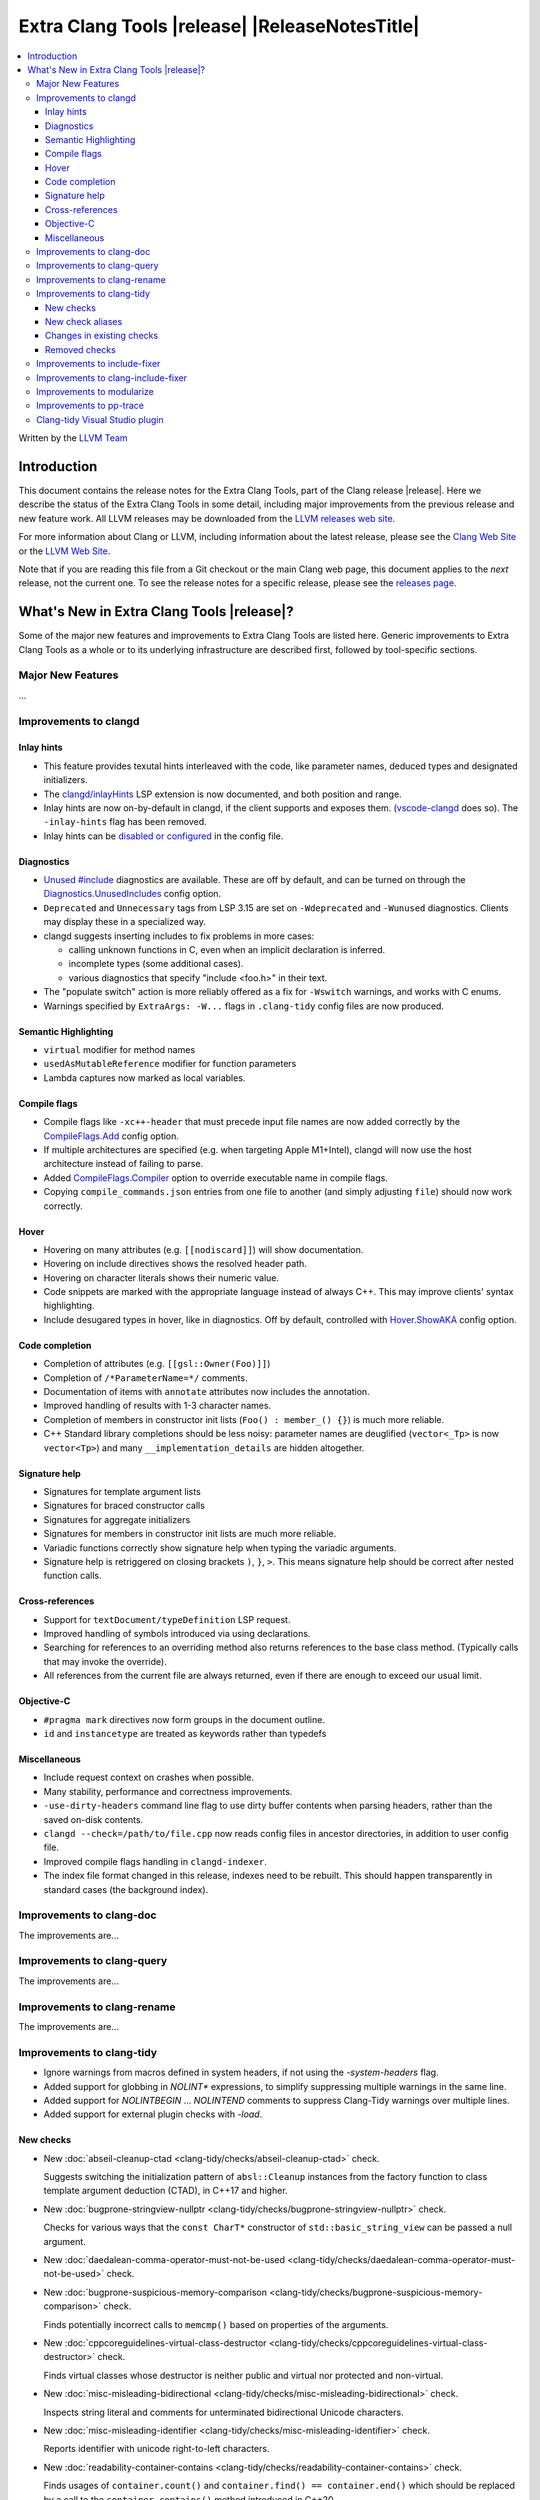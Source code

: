 ====================================================
Extra Clang Tools |release| |ReleaseNotesTitle|
====================================================

.. contents::
   :local:
   :depth: 3

Written by the `LLVM Team <https://llvm.org/>`_

.. only:: PreRelease

  .. warning::
     These are in-progress notes for the upcoming Extra Clang Tools |version| release.
     Release notes for previous releases can be found on
     `the Download Page <https://releases.llvm.org/download.html>`_.

Introduction
============

This document contains the release notes for the Extra Clang Tools, part of the
Clang release |release|. Here we describe the status of the Extra Clang Tools in
some detail, including major improvements from the previous release and new
feature work. All LLVM releases may be downloaded from the `LLVM releases web
site <https://llvm.org/releases/>`_.

For more information about Clang or LLVM, including information about
the latest release, please see the `Clang Web Site <https://clang.llvm.org>`_ or
the `LLVM Web Site <https://llvm.org>`_.

Note that if you are reading this file from a Git checkout or the
main Clang web page, this document applies to the *next* release, not
the current one. To see the release notes for a specific release, please
see the `releases page <https://llvm.org/releases/>`_.

What's New in Extra Clang Tools |release|?
==========================================

Some of the major new features and improvements to Extra Clang Tools are listed
here. Generic improvements to Extra Clang Tools as a whole or to its underlying
infrastructure are described first, followed by tool-specific sections.

Major New Features
------------------

...

Improvements to clangd
----------------------

Inlay hints
^^^^^^^^^^^

- This feature provides texutal hints interleaved with the code,
  like parameter names, deduced types and designated initializers.

- The `clangd/inlayHints <https://clangd.llvm.org/extensions#inlay-hints>`_
  LSP extension is now documented, and both position and range.

- Inlay hints are now on-by-default in clangd, if the client supports and
  exposes them. (`vscode-clangd
  <https://marketplace.visualstudio.com/items?itemName=llvm-vs-code-extensions.vscode-clangd>`_
  does so). The ``-inlay-hints`` flag has been removed.

- Inlay hints can be `disabled or configured
  <https://clangd.llvm.org/config#inlayhints>`_ in the config file.

Diagnostics
^^^^^^^^^^^

- `Unused #include
  <https://clangd.llvm.org/design/include-cleaner>`_ diagnostics are available.
  These are off by default, and can be turned on through the
  `Diagnostics.UnusedIncludes <https://clangd.llvm.org/config#unusedincludes>`_
  config option.

- ``Deprecated`` and ``Unnecessary`` tags from LSP 3.15 are set on
  ``-Wdeprecated`` and ``-Wunused`` diagnostics. Clients may display these
  in a specialized way.

- clangd suggests inserting includes to fix problems in more cases:

  - calling unknown functions in C, even when an implicit declaration is
    inferred.
  - incomplete types (some additional cases).
  - various diagnostics that specify "include <foo.h>" in their text.

- The "populate switch" action is more reliably offered as a fix for
  ``-Wswitch`` warnings, and works with C enums.

- Warnings specified by ``ExtraArgs: -W...`` flags in ``.clang-tidy`` config
  files are now produced.

Semantic Highlighting
^^^^^^^^^^^^^^^^^^^^^

- ``virtual`` modifier for method names
- ``usedAsMutableReference`` modifier for function parameters
- Lambda captures now marked as local variables.

Compile flags
^^^^^^^^^^^^^

- Compile flags like ``-xc++-header`` that must precede input file names are now
  added correctly by the
  `CompileFlags.Add <https://clangd.llvm.org/config#add>`_ config option.

- If multiple architectures are specified (e.g. when targeting Apple M1+Intel),
  clangd will now use the host architecture instead of failing to parse.

- Added `CompileFlags.Compiler <https://clangd.llvm.org/config#compiler>`_
  option to override executable name in compile flags.

- Copying ``compile_commands.json`` entries from one file to another (and simply
  adjusting ``file``) should now work correctly.

Hover
^^^^^

- Hovering on many attributes (e.g. ``[[nodiscard]]``) will show documentation.
- Hovering on include directives shows the resolved header path.
- Hovering on character literals shows their numeric value.
- Code snippets are marked with the appropriate language instead of always C++.
  This may improve clients' syntax highlighting.
- Include desugared types in hover, like in diagnostics.
  Off by default, controlled with `Hover.ShowAKA
  <https://clangd.llvm.org/config#showaka>`_ config option.

Code completion
^^^^^^^^^^^^^^^

- Completion of attributes (e.g. ``[[gsl::Owner(Foo)]]``)
- Completion of ``/*ParameterName=*/`` comments.
- Documentation of items with ``annotate`` attributes now includes the
  annotation.
- Improved handling of results with 1-3 character names.
- Completion of members in constructor init lists (``Foo() : member_() {}``) is
  much more reliable.
- C++ Standard library completions should be less noisy: parameter names are
  deuglified (``vector<_Tp>`` is now ``vector<Tp>``) and many
  ``__implementation_details`` are hidden altogether.

Signature help
^^^^^^^^^^^^^^

- Signatures for template argument lists
- Signatures for braced constructor calls
- Signatures for aggregate initializers
- Signatures for members in constructor init lists are much more reliable.
- Variadic functions correctly show signature help when typing the variadic
  arguments.
- Signature help is retriggered on closing brackets ``)``, ``}``, ``>``.
  This means signature help should be correct after nested function calls.

Cross-references
^^^^^^^^^^^^^^^^

- Support for ``textDocument/typeDefinition`` LSP request.
- Improved handling of symbols introduced via using declarations.
- Searching for references to an overriding method also returns references to
  the base class method. (Typically calls that may invoke the override).
- All references from the current file are always returned, even if there are
  enough to exceed our usual limit.

Objective-C
^^^^^^^^^^^

- ``#pragma mark`` directives now form groups in the document outline.
- ``id`` and ``instancetype`` are treated as keywords rather than typedefs

Miscellaneous
^^^^^^^^^^^^^

- Include request context on crashes when possible.
- Many stability, performance and correctness improvements.
- ``-use-dirty-headers`` command line flag to use dirty buffer contents when
  parsing headers, rather than the saved on-disk contents.
- ``clangd --check=/path/to/file.cpp`` now reads config files in ancestor
  directories, in addition to user config file.
- Improved compile flags handling in ``clangd-indexer``.
- The index file format changed in this release, indexes need to be rebuilt.
  This should happen transparently in standard cases (the background index).

Improvements to clang-doc
-------------------------

The improvements are...

Improvements to clang-query
---------------------------

The improvements are...

Improvements to clang-rename
----------------------------

The improvements are...

Improvements to clang-tidy
--------------------------

- Ignore warnings from macros defined in system headers, if not using the
  `-system-headers` flag.

- Added support for globbing in `NOLINT*` expressions, to simplify suppressing
  multiple warnings in the same line.

- Added support for `NOLINTBEGIN` ... `NOLINTEND` comments to suppress
  Clang-Tidy warnings over multiple lines.

- Added support for external plugin checks with `-load`.

New checks
^^^^^^^^^^

- New :doc:`abseil-cleanup-ctad
  <clang-tidy/checks/abseil-cleanup-ctad>` check.

  Suggests switching the initialization pattern of ``absl::Cleanup``
  instances from the factory function to class template argument
  deduction (CTAD), in C++17 and higher.

- New :doc:`bugprone-stringview-nullptr
  <clang-tidy/checks/bugprone-stringview-nullptr>` check.

  Checks for various ways that the ``const CharT*`` constructor of
  ``std::basic_string_view`` can be passed a null argument.

- New :doc:`daedalean-comma-operator-must-not-be-used
  <clang-tidy/checks/daedalean-comma-operator-must-not-be-used>` check.

- New :doc:`bugprone-suspicious-memory-comparison
  <clang-tidy/checks/bugprone-suspicious-memory-comparison>` check.

  Finds potentially incorrect calls to ``memcmp()`` based on properties of the
  arguments.

- New :doc:`cppcoreguidelines-virtual-class-destructor
  <clang-tidy/checks/cppcoreguidelines-virtual-class-destructor>` check.

  Finds virtual classes whose destructor is neither public and virtual nor
  protected and non-virtual.

- New :doc:`misc-misleading-bidirectional <clang-tidy/checks/misc-misleading-bidirectional>` check.

  Inspects string literal and comments for unterminated bidirectional Unicode
  characters.

- New :doc:`misc-misleading-identifier <clang-tidy/checks/misc-misleading-identifier>` check.

  Reports identifier with unicode right-to-left characters.

- New :doc:`readability-container-contains
  <clang-tidy/checks/readability-container-contains>` check.

  Finds usages of ``container.count()`` and ``container.find() == container.end()`` which should
  be replaced by a call to the ``container.contains()`` method introduced in C++20.

- New :doc:`daedalean-derived-classes
  <clang-tidy/checks/daedalean-derived-classes>` check.

- New :doc:`daedalean-lambda-return-type
  <clang-tidy/checks/daedalean-lambda-return-type>` check.

- New :doc:`readability-container-data-pointer
  <clang-tidy/checks/readability-container-data-pointer>` check.

  Finds cases where code could use ``data()`` rather than the address of the
  element at index 0 in a container.

- New :doc:`daedalean-lambda-implicit-capture
  <clang-tidy/checks/daedalean-lambda-implicit-capture>` check.

- New :doc:`daedalean-protected-must-not-be-used
  <clang-tidy/checks/daedalean-protected-must-not-be-used>` check.

- New :doc:`daedalean-structs-and-classes
  <clang-tidy/checks/daedalean-structs-and-classes>` check.

- New :doc:`daedalean-switch-statement
  <clang-tidy/checks/daedalean-switch-statement>` check.

- New :doc:`daedalean-ternary-operator-must-not-be-used
  <clang-tidy/checks/daedalean-ternary-operator-must-not-be-used>` check.

- New :doc:`daedalean-switch-statement
  <clang-tidy/checks/daedalean-switch-statement>` check.

- New :doc:`daedalean-operator-overloading
  <clang-tidy/checks/daedalean-operator-overloading>` check.

- New :doc:`readability-duplicate-include
  <clang-tidy/checks/readability-duplicate-include>` check.

  Looks for duplicate includes and removes them.

- New :doc:`readability-identifier-length
  <clang-tidy/checks/readability-identifier-length>` check.

  Reports identifiers whose names are too short. Currently checks local
  variables and function parameters only.

New check aliases
^^^^^^^^^^^^^^^^^

- New alias :doc:`cert-err33-c
  <clang-tidy/checks/cert-err33-c>` to
  :doc:`bugprone-unused-return-value
  <clang-tidy/checks/bugprone-unused-return-value>` was added.

- New alias :doc:`cert-exp42-c
  <clang-tidy/checks/cert-exp42-c>` to
  :doc:`bugprone-suspicious-memory-comparison
  <clang-tidy/checks/bugprone-suspicious-memory-comparison>` was added.

- New alias :doc:`cert-flp37-c
  <clang-tidy/checks/cert-flp37-c>` to
  :doc:`bugprone-suspicious-memory-comparison
  <clang-tidy/checks/bugprone-suspicious-memory-comparison>` was added.

Changes in existing checks
^^^^^^^^^^^^^^^^^^^^^^^^^^

- :doc:`bugprone-assert-side-effect
  <clang-tidy/checks/bugprone-assert-side-effect>` check now supports an
  ``IgnoredFunctions`` option to explicitly consider the specified
  semicolon-separated functions list as not having any side-effects.
  Regular expressions for the list items are also accepted.

- Fixed a false positive in :doc:`bugprone-throw-keyword-missing
  <clang-tidy/checks/bugprone-throw-keyword-missing>` when creating an
  exception object using placement new.

- Removed default setting ``cppcoreguidelines-explicit-virtual-functions.IgnoreDestructors = "true"``,
  from :doc:`cppcoreguidelines-explicit-virtual-functions
  <clang-tidy/checks/cppcoreguidelines-explicit-virtual-functions>`
  to match the current state of the C++ Core Guidelines.

- Eliminated false positives for :doc:`cppcoreguidelines-macro-usage
  <clang-tidy/checks/cppcoreguidelines-macro-usage>` by restricting
  the warning about using constants to only macros that expand to literals.

- :doc:`cppcoreguidelines-narrowing-conversions
  <clang-tidy/checks/cppcoreguidelines-narrowing-conversions>`
  check now supports a ``WarnOnIntegerToFloatingPointNarrowingConversion``
  option to control whether to warn on narrowing integer to floating-point
  conversions.

- Make the :doc:`cppcoreguidelines-pro-bounds-array-to-pointer-decay
  <clang-tidy/checks/cppcoreguidelines-pro-bounds-array-to-pointer-decay>`
  check accept string literal to pointer decay in conditional operator even
  if operands are of the same length.

- Removed suggestion ``use gsl::at`` from warning message in the
  :doc:`cppcoreguidelines-pro-bounds-constant-array-index
  <clang-tidy/checks/cppcoreguidelines-pro-bounds-constant-array-index>`
  check, since that is not a requirement from the C++ Core Guidelines.
  This allows people to choose their own safe indexing strategy. The
  fix-it is kept for those who want to use the GSL library.

- Fixed a false positive in :doc:`fuchsia-trailing-return
  <clang-tidy/checks/fuchsia-trailing-return>` for C++17 deduction guides.

- Updated :doc:`google-readability-casting
  <clang-tidy/checks/google-readability-casting>` to diagnose and fix
  functional casts, to achieve feature parity with the corresponding
  ``cpplint.py`` check.

- Generalized the :doc:`modernize-use-default-member-init
  <clang-tidy/checks/modernize-use-default-member-init>` check to handle
  non-default constructors.

- Improved :doc:`performance-move-const-arg
  <clang-tidy/checks/performance-move-const-arg>` check.

  Removed a wrong FixIt for trivially copyable objects wrapped by
  ``std::move()`` and passed to an rvalue reference parameter. Removal of
  ``std::move()`` would break the code.

- :doc:`readability-simplify-boolean-expr
  <clang-tidy/checks/readability-simplify-boolean-expr>` now simplifies
  return statements associated with ``case``, ``default`` and labeled
  statements.

- Fixed a crash in :doc:`readability-suspicious-call-argument
  <clang-tidy/checks/readability-suspicious-call-argument>` related to passing
  arguments that refer to program elements without a trivial identifier.

Removed checks
^^^^^^^^^^^^^^

Improvements to include-fixer
-----------------------------

The improvements are...

Improvements to clang-include-fixer
-----------------------------------

The improvements are...

Improvements to modularize
--------------------------

The improvements are...

Improvements to pp-trace
------------------------

The improvements are...

Clang-tidy Visual Studio plugin
-------------------------------
